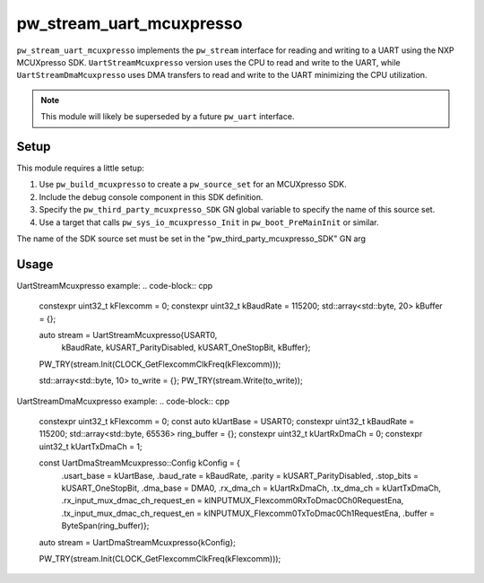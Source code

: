 .. _module-pw_stream_uart_mcuxpresso:

=========================
pw_stream_uart_mcuxpresso
=========================
``pw_stream_uart_mcuxpresso`` implements the ``pw_stream`` interface for reading
and writing to a UART using the NXP MCUXpresso SDK. ``UartStreamMcuxpresso``
version uses the CPU to read and write to the UART, while ``UartStreamDmaMcuxpresso``
uses DMA transfers to read and write to the UART minimizing the CPU utilization.

.. note::
  This module will likely be superseded by a future ``pw_uart`` interface.

Setup
=====
This module requires a little setup:

1. Use ``pw_build_mcuxpresso`` to create a ``pw_source_set`` for an
   MCUXpresso SDK.
2. Include the debug console component in this SDK definition.
3. Specify the ``pw_third_party_mcuxpresso_SDK`` GN global variable to specify
   the name of this source set.
4. Use a target that calls ``pw_sys_io_mcuxpresso_Init`` in
   ``pw_boot_PreMainInit`` or similar.

The name of the SDK source set must be set in the
"pw_third_party_mcuxpresso_SDK" GN arg

Usage
=====

UartStreamMcuxpresso example:
.. code-block:: cpp

  constexpr uint32_t kFlexcomm = 0;
  constexpr uint32_t kBaudRate = 115200;
  std::array<std::byte, 20> kBuffer = {};

  auto stream = UartStreamMcuxpresso{USART0,
                                     kBaudRate,
                                     kUSART_ParityDisabled,
                                     kUSART_OneStopBit,
                                     kBuffer};

  PW_TRY(stream.Init(CLOCK_GetFlexcommClkFreq(kFlexcomm)));

  std::array<std::byte, 10> to_write = {};
  PW_TRY(stream.Write(to_write));


UartStreamDmaMcuxpresso example:
.. code-block:: cpp

  constexpr uint32_t kFlexcomm = 0;
  const auto kUartBase = USART0;
  constexpr uint32_t kBaudRate = 115200;
  std::array<std::byte, 65536> ring_buffer = {};
  constexpr uint32_t kUartRxDmaCh = 0;
  constexpr uint32_t kUartTxDmaCh = 1;

  const UartDmaStreamMcuxpresso::Config kConfig = {
      .usart_base = kUartBase,
      .baud_rate = kBaudRate,
      .parity = kUSART_ParityDisabled,
      .stop_bits = kUSART_OneStopBit,
      .dma_base = DMA0,
      .rx_dma_ch = kUartRxDmaCh,
      .tx_dma_ch = kUartTxDmaCh,
      .rx_input_mux_dmac_ch_request_en = kINPUTMUX_Flexcomm0RxToDmac0Ch0RequestEna,
      .tx_input_mux_dmac_ch_request_en = kINPUTMUX_Flexcomm0TxToDmac0Ch1RequestEna,
      .buffer = ByteSpan(ring_buffer)};

  auto stream = UartDmaStreamMcuxpresso{kConfig};

  PW_TRY(stream.Init(CLOCK_GetFlexcommClkFreq(kFlexcomm)));
